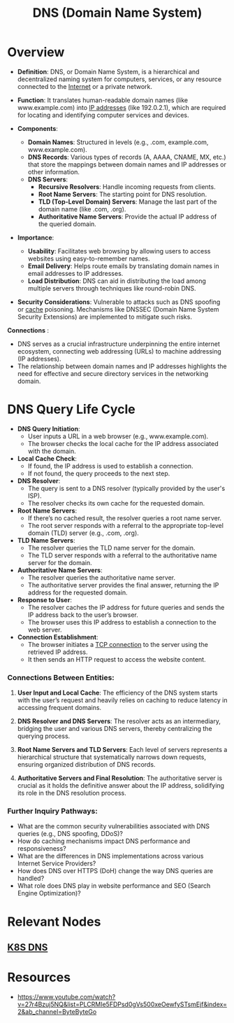 :PROPERTIES:
:ID:       c1875db1-be4d-43fe-9c88-bf5fc7a95df3
:END:
#+title: DNS (Domain Name System)
#+filetags: :network:cs:

* Overview

- *Definition*: DNS, or Domain Name System, is a hierarchical and decentralized naming system for computers, services, or any resource connected to the [[id:24f4040a-7c18-416a-8460-e69280d437bf][Internet]] or a private network.

- *Function*: It translates human-readable domain names (like www.example.com) into [[id:d799bc90-5032-4a69-9806-83145297a335][IP addresses]] (like 192.0.2.1), which are required for locating and identifying computer services and devices.

- *Components*:
  - *Domain Names*: Structured in levels (e.g., .com, example.com, www.example.com).
  - *DNS Records*: Various types of records (A, AAAA, CNAME, MX, etc.) that store the mappings between domain names and IP addresses or other information.
  - *DNS Servers*:
    - *Recursive Resolvers*: Handle incoming requests from clients.
    - *Root Name Servers*: The starting point for DNS resolution.
    - *TLD (Top-Level Domain) Servers*: Manage the last part of the domain name (like .com, .org).
    - *Authoritative Name Servers*: Provide the actual IP address of the queried domain.

- *Importance*:
  - *Usability*: Facilitates web browsing by allowing users to access websites using easy-to-remember names.
  - *Email Delivery*: Helps route emails by translating domain names in email addresses to IP addresses.
  - *Load Distribution*: DNS can aid in distributing the load among multiple servers through techniques like round-robin DNS.

- *Security Considerations*: Vulnerable to attacks such as DNS spoofing or [[id:c8a3e246-0f29-4909-ab48-0d34802451d5][cache]] poisoning. Mechanisms like DNSSEC (Domain Name System Security Extensions) are implemented to mitigate such risks.

*Connections*   :
- DNS serves as a crucial infrastructure underpinning the entire internet ecosystem, connecting web addressing (URLs) to machine addressing (IP addresses).
- The relationship between domain names and IP addresses highlights the need for effective and secure directory services in the networking domain.

* DNS Query Life Cycle

- *DNS Query Initiation*:
  - User inputs a URL in a web browser (e.g., www.example.com).
  - The browser checks the local cache for the IP address associated with the domain.

- *Local Cache Check*:
  - If found, the IP address is used to establish a connection.
  - If not found, the query proceeds to the next step.

- *DNS Resolver*:
  - The query is sent to a DNS resolver (typically provided by the user's ISP).
  - The resolver checks its own cache for the requested domain.

- *Root Name Servers*:
  - If there’s no cached result, the resolver queries a root name server.
  - The root server responds with a referral to the appropriate top-level domain (TLD) server (e.g., .com, .org).

- *TLD Name Servers*:
  - The resolver queries the TLD name server for the domain.
  - The TLD server responds with a referral to the authoritative name server for the domain.

- *Authoritative Name Servers*:
  - The resolver queries the authoritative name server.
  - The authoritative server provides the final answer, returning the IP address for the requested domain.

- *Response to User*:
  - The resolver caches the IP address for future queries and sends the IP address back to the user’s browser.
  - The browser uses this IP address to establish a connection to the web server.

- *Connection Establishment*:
  - The browser initiates a [[id:8bfeed3e-5930-4a61-9ffb-1459b2bcfcdc][TCP connection]] to the server using the retrieved IP address.
  - It then sends an HTTP request to access the website content.

*** Connections Between Entities:

1. *User Input and Local Cache*: The efficiency of the DNS system starts with the user’s request and heavily relies on caching to reduce latency in accessing frequent domains.

2. *DNS Resolver and DNS Servers*: The resolver acts as an intermediary, bridging the user and various DNS servers, thereby centralizing the querying process.

3. *Root Name Servers and TLD Servers*: Each level of servers represents a hierarchical structure that systematically narrows down requests, ensuring organized distribution of DNS records.

4. *Authoritative Servers and Final Resolution*: The authoritative server is crucial as it holds the definitive answer about the IP address, solidifying its role in the DNS resolution process.

*** Further Inquiry Pathways:

- What are the common security vulnerabilities associated with DNS queries (e.g., DNS spoofing, DDoS)?
- How do caching mechanisms impact DNS performance and responsiveness?
- What are the differences in DNS implementations across various Internet Service Providers?
- How does DNS over HTTPS (DoH) change the way DNS queries are handled?
- What role does DNS play in website performance and SEO (Search Engine Optimization)?

* Relevant Nodes
** [[id:74d7c3e9-bf98-4311-a95c-c9674e61fe97][K8S DNS]]
* Resources
 - https://www.youtube.com/watch?v=27r4Bzuj5NQ&list=PLCRMIe5FDPsd0gVs500xeOewfySTsmEjf&index=2&ab_channel=ByteByteGo
